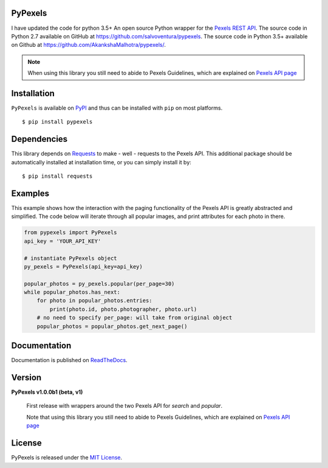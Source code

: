 ########
PyPexels
########
|Latest Version| |Docs Build Status| |Build Status| |Code Coverage| |Code Climate| |Landscape Io| |Say Thanks|

I have updated the code for python 3.5+
An open source Python wrapper for the `Pexels REST API <https://www.pexels.com/api/>`_.
The source code in Python 2.7 available on GitHub at `https://github.com/salvoventura/pypexels <https://github.com/salvoventura/pypexels>`_.
The source code in Python 3.5+ available on Github at `https://github.com/AkankshaMalhotra/pypexels/ <https://github.com/AkankshaMalhotra/pypexels/>`_.

.. note::  When using this library you still need to abide to Pexels Guidelines, which are explained on `Pexels API page <https://www.pexels.com/api/>`_


############
Installation
############
``PyPexels`` is available on `PyPI <https://pypi.python.org/pypi>`_ and thus can be installed with ``pip`` on most platforms.
::

    $ pip install pypexels

############
Dependencies
############
This library depends on `Requests <http://docs.python-requests.org>`_ to make - well - requests to the Pexels API.
This additional package should be automatically installed at installation time, or you can simply install it by:
::

    $ pip install requests

########
Examples
########
This example shows how the interaction with the paging functionality of the Pexels API is greatly abstracted and
simplified. The code below will iterate through all popular images, and print attributes for each photo in there.

.. code-block:: python

    from pypexels import PyPexels
    api_key = 'YOUR_API_KEY'

    # instantiate PyPexels object
    py_pexels = PyPexels(api_key=api_key)

    popular_photos = py_pexels.popular(per_page=30)
    while popular_photos.has_next:
        for photo in popular_photos.entries:
            print(photo.id, photo.photographer, photo.url)
        # no need to specify per_page: will take from original object
        popular_photos = popular_photos.get_next_page()

#############
Documentation
#############
Documentation is published on `ReadTheDocs <http://pypexels.readthedocs.io/>`_.


#######
Version
#######
**PyPexels v1.0.0b1 (beta, v1)**

    First release with wrappers around the two Pexels API for `search` and `popular`.

    Note that using this library you still need to abide to Pexels Guidelines, which
    are explained on `Pexels API page <https://www.pexels.com/api/>`_


#######
License
#######
PyPexels is released under the `MIT License <http://www.opensource.org/licenses/MIT>`_.


.. |Build Status| image:: https://travis-ci.org/salvoventura/pypexels.svg?branch=master
    :target: https://travis-ci.org/salvoventura/pypexels
    :alt: Build Status

.. |Docs Build Status| image:: https://readthedocs.org/projects/pypexels/badge/?version=latest
    :target: http://pypexels.readthedocs.io/en/latest/?badge=latest
    :alt: Documentation Status

.. |Latest Version| image:: https://badge.fury.io/py/pypexels.svg
    :target: https://badge.fury.io/py/pypexels

.. |Code Coverage| image:: https://codecov.io/gh/salvoventura/pypexels/branch/master/graph/badge.svg
  :target: https://codecov.io/gh/salvoventura/pypexels

.. |Code Climate| image:: https://codeclimate.com/github/salvoventura/pypexels/badges/gpa.svg
   :target: https://codeclimate.com/github/salvoventura/pypexels
   :alt: Code Climate

.. |Landscape Io| image:: https://landscape.io/github/salvoventura/pypexels/master/landscape.svg?style=flat
   :target: https://landscape.io/github/salvoventura/pypexels/master
   :alt: Code Health

.. |Say Thanks| image:: https://img.shields.io/badge/Say%20Thanks-!-1EAEDB.svg
   :target: https://saythanks.io/to/AkankshaMalhotra/
   :alt: Say Thanks
